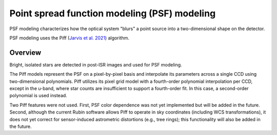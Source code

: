 .. _psf:

#############################################
Point spread function modeling (PSF) modeling
#############################################

PSF modeling characterizes how the optical system "blurs" a point source into a two-dimensional shape on the detector.

PSF modeling uses the Piff (`Jarvis et al. 2021 <https://ui.adsabs.harvard.edu/abs/2021MNRAS.501.1282J/abstract>`_) algorithm.

Overview
========

Bright, isolated stars are detected in post-ISR images and used for PSF modeling.

The Piff models represent the PSF on a pixel-by-pixel basis and interpolate its parameters across a single CCD using two-dimensional polynomials.
Piff utilizes its pixel grid model with a fourth-order polynomial interpolation per CCD, except in the u-band, where star counts are insufficient to support a fourth-order fit.
In this case, a second-order polynomial is used instead.

Two Piff features were not used.
First, PSF color dependence was not yet implemented but will be added in the future.
Second, although the current Rubin software allows Piff to operate in sky coordinates (including WCS transformations),
it does not yet correct for sensor-induced astrometric distortions (e.g., tree rings); this functionality will also be added in the future.